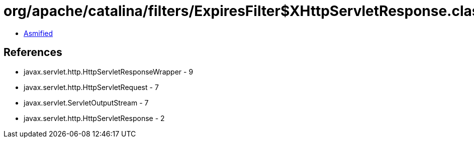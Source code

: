 = org/apache/catalina/filters/ExpiresFilter$XHttpServletResponse.class

 - link:ExpiresFilter$XHttpServletResponse-asmified.java[Asmified]

== References

 - javax.servlet.http.HttpServletResponseWrapper - 9
 - javax.servlet.http.HttpServletRequest - 7
 - javax.servlet.ServletOutputStream - 7
 - javax.servlet.http.HttpServletResponse - 2
